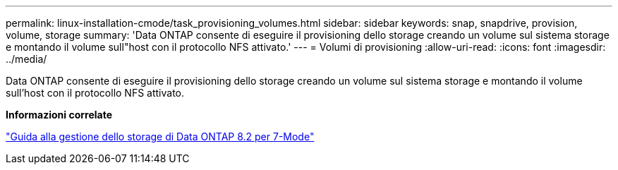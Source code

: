 ---
permalink: linux-installation-cmode/task_provisioning_volumes.html 
sidebar: sidebar 
keywords: snap, snapdrive, provision, volume, storage 
summary: 'Data ONTAP consente di eseguire il provisioning dello storage creando un volume sul sistema storage e montando il volume sull"host con il protocollo NFS attivato.' 
---
= Volumi di provisioning
:allow-uri-read: 
:icons: font
:imagesdir: ../media/


[role="lead"]
Data ONTAP consente di eseguire il provisioning dello storage creando un volume sul sistema storage e montando il volume sull'host con il protocollo NFS attivato.

*Informazioni correlate*

https://library.netapp.com/ecm/ecm_download_file/ECMP1368859["Guida alla gestione dello storage di Data ONTAP 8.2 per 7-Mode"]
